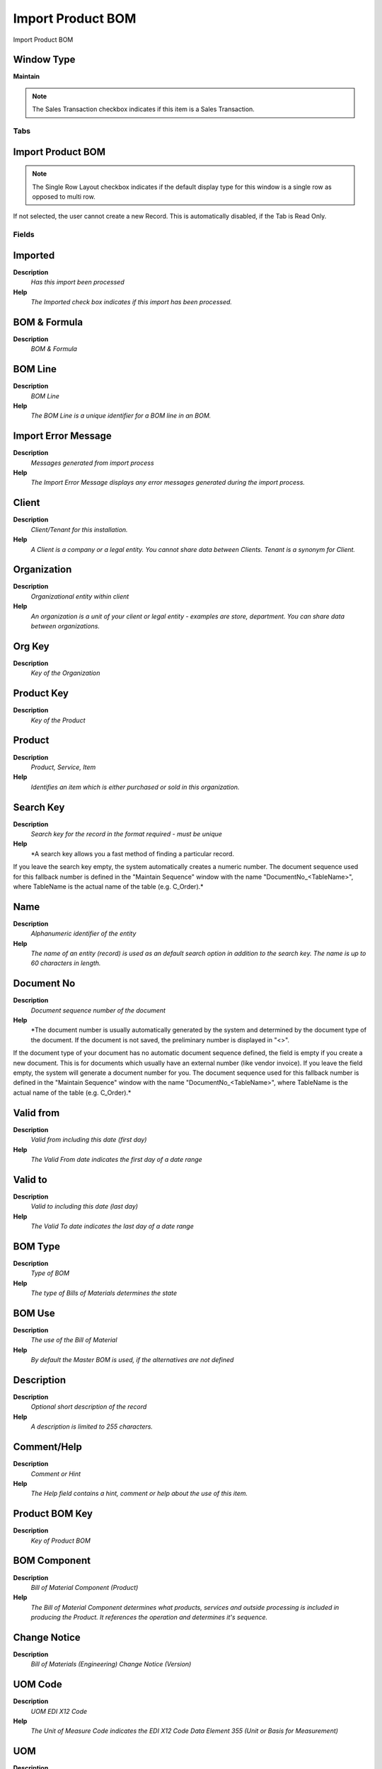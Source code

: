 
.. _window-importproductbom:

==================
Import Product BOM
==================

Import Product BOM

Window Type
-----------
\ **Maintain**\ 

.. note::
    The Sales Transaction checkbox indicates if this item is a Sales Transaction.


Tabs
====

Import Product BOM
------------------

.. note::
    The Single Row Layout checkbox indicates if the default display type for this window is a single row as opposed to multi row.
If not selected, the user cannot create a new Record.  This is automatically disabled, if the Tab is Read Only.

Fields
======

Imported
--------
\ **Description**\ 
 \ *Has this import been processed*\ 
\ **Help**\ 
 \ *The Imported check box indicates if this import has been processed.*\ 

BOM & Formula
-------------
\ **Description**\ 
 \ *BOM & Formula*\ 

BOM Line
--------
\ **Description**\ 
 \ *BOM Line*\ 
\ **Help**\ 
 \ *The BOM Line is a unique identifier for a BOM line in an BOM.*\ 

Import Error Message
--------------------
\ **Description**\ 
 \ *Messages generated from import process*\ 
\ **Help**\ 
 \ *The Import Error Message displays any error messages generated during the import process.*\ 

Client
------
\ **Description**\ 
 \ *Client/Tenant for this installation.*\ 
\ **Help**\ 
 \ *A Client is a company or a legal entity. You cannot share data between Clients. Tenant is a synonym for Client.*\ 

Organization
------------
\ **Description**\ 
 \ *Organizational entity within client*\ 
\ **Help**\ 
 \ *An organization is a unit of your client or legal entity - examples are store, department. You can share data between organizations.*\ 

Org Key
-------
\ **Description**\ 
 \ *Key of the Organization*\ 

Product Key
-----------
\ **Description**\ 
 \ *Key of the Product*\ 

Product
-------
\ **Description**\ 
 \ *Product, Service, Item*\ 
\ **Help**\ 
 \ *Identifies an item which is either purchased or sold in this organization.*\ 

Search Key
----------
\ **Description**\ 
 \ *Search key for the record in the format required - must be unique*\ 
\ **Help**\ 
 \ *A search key allows you a fast method of finding a particular record.
If you leave the search key empty, the system automatically creates a numeric number.  The document sequence used for this fallback number is defined in the "Maintain Sequence" window with the name "DocumentNo_<TableName>", where TableName is the actual name of the table (e.g. C_Order).*\ 

Name
----
\ **Description**\ 
 \ *Alphanumeric identifier of the entity*\ 
\ **Help**\ 
 \ *The name of an entity (record) is used as an default search option in addition to the search key. The name is up to 60 characters in length.*\ 

Document No
-----------
\ **Description**\ 
 \ *Document sequence number of the document*\ 
\ **Help**\ 
 \ *The document number is usually automatically generated by the system and determined by the document type of the document. If the document is not saved, the preliminary number is displayed in "<>".

If the document type of your document has no automatic document sequence defined, the field is empty if you create a new document. This is for documents which usually have an external number (like vendor invoice).  If you leave the field empty, the system will generate a document number for you. The document sequence used for this fallback number is defined in the "Maintain Sequence" window with the name "DocumentNo_<TableName>", where TableName is the actual name of the table (e.g. C_Order).*\ 

Valid from
----------
\ **Description**\ 
 \ *Valid from including this date (first day)*\ 
\ **Help**\ 
 \ *The Valid From date indicates the first day of a date range*\ 

Valid to
--------
\ **Description**\ 
 \ *Valid to including this date (last day)*\ 
\ **Help**\ 
 \ *The Valid To date indicates the last day of a date range*\ 

BOM Type
--------
\ **Description**\ 
 \ *Type of BOM*\ 
\ **Help**\ 
 \ *The type of Bills of Materials determines the state*\ 

BOM Use
-------
\ **Description**\ 
 \ *The use of the Bill of Material*\ 
\ **Help**\ 
 \ *By default the Master BOM is used, if the alternatives are not defined*\ 

Description
-----------
\ **Description**\ 
 \ *Optional short description of the record*\ 
\ **Help**\ 
 \ *A description is limited to 255 characters.*\ 

Comment/Help
------------
\ **Description**\ 
 \ *Comment or Hint*\ 
\ **Help**\ 
 \ *The Help field contains a hint, comment or help about the use of this item.*\ 

Product BOM Key
---------------
\ **Description**\ 
 \ *Key of Product BOM*\ 

BOM Component
-------------
\ **Description**\ 
 \ *Bill of Material Component (Product)*\ 
\ **Help**\ 
 \ *The Bill of Material Component determines what products, services and outside processing is included in producing the Product. It references the operation and determines it's sequence.*\ 

Change Notice
-------------
\ **Description**\ 
 \ *Bill of Materials (Engineering) Change Notice (Version)*\ 

UOM Code
--------
\ **Description**\ 
 \ *UOM EDI X12 Code*\ 
\ **Help**\ 
 \ *The Unit of Measure Code indicates the EDI X12 Code Data Element 355 (Unit or Basis for Measurement)*\ 

UOM
---
\ **Description**\ 
 \ *Unit of Measure*\ 
\ **Help**\ 
 \ *The UOM defines a unique non monetary Unit of Measure*\ 

Component Type
--------------
\ **Description**\ 
 \ *Component Type for a Bill of Material or Formula*\ 
\ **Help**\ 
 \ *The Component Type can be:

1.- By Product: Define a By Product as Component into BOM
2.- Component: Define a normal Component into BOM
3.- Option: Define an Option for Product Configure BOM
4.- Phantom: Define a Phantom as Component into BOM
5.- Packing: Define a Packing as Component into BOM
6.- Planning : Define Planning as Component into BOM
7.- Tools: Define Tools as Component into BOM
8.- Variant: Define Variant  for Product Configure BOM*\ 

Is Qty Percentage
-----------------
\ **Description**\ 
 \ *Indicate that this component is based in % Quantity*\ 
\ **Help**\ 
 \ *Indicate that this component is based in % Quantity*\ 

Is Critical Component
---------------------
\ **Description**\ 
 \ *Indicate that a Manufacturing Order can not begin without have this component*\ 
\ **Help**\ 
 \ *Indicate that a Manufacturing Order can not begin without have this component*\ 

Quantity
--------
\ **Description**\ 
 \ *Indicate the Quantity  use in this BOM*\ 
\ **Help**\ 
 \ *Exist two way the add a compenent to a BOM or Formula:

1.- Adding a Component based in quantity to use in this BOM
2.- Adding a Component based in % to use the Order Quantity of Manufacturing Order in this Formula.*\ 

Quantity in %
-------------
\ **Description**\ 
 \ *Indicate the Quantity % use in this Formula*\ 
\ **Help**\ 
 \ *Exist two way the add a compenent to a BOM or Formula:

1.- Adding a Component based in quantity to use in this BOM
2.- Adding a Component based in % to use the Order Quantity of Manufacturing Order in this Formula.*\ 

Cost Allocation Percent
-----------------------
\ **Description**\ 
 \ *Cost allocation percent in case of a co-product.*\ 

Scrap %
-------
\ **Description**\ 
 \ *Indicate the Scrap %  for calculate the Scrap Quantity*\ 
\ **Help**\ 
 \ *Scrap is useful to determinate a rigth Standard Cost and management a good supply.*\ 

Quantity Assay
--------------
\ **Description**\ 
 \ *Indicated the Quantity Assay to use into Quality Order*\ 
\ **Help**\ 
 \ *Indicated the Quantity Assay to use into Quality Order*\ 

Issue Method
------------
\ **Description**\ 
 \ *There are two methods for issue the components to Manufacturing Order*\ 
\ **Help**\ 
 \ *Method Issue: The component are delivered one for one and is necessary indicate the delivered quantity for each component.

Method BackFlush: The component are delivered based in BOM, The  delivered quantity for each component is based in BOM or Formula and Manufacturing Order Quantity.

Use the field Backflush Group for grouping the component in a Backflush Method.*\ 

Backflush Group
---------------
\ **Description**\ 
 \ *The Grouping Components to the Backflush*\ 
\ **Help**\ 
 \ *When the components are deliver is possible to indicated The Backflush Group this way you only can deliver the components that are for this Backflush Group.*\ 

Lead Time Offset
----------------
\ **Description**\ 
 \ *Optional Lead Time offset before starting production*\ 
\ **Help**\ 
 \ *Optional Lead Time offset before starting production*\ 

Import Product BOM
------------------

Processed
---------
\ **Description**\ 
 \ *The document has been processed*\ 
\ **Help**\ 
 \ *The Processed checkbox indicates that a document has been processed.*\ 
